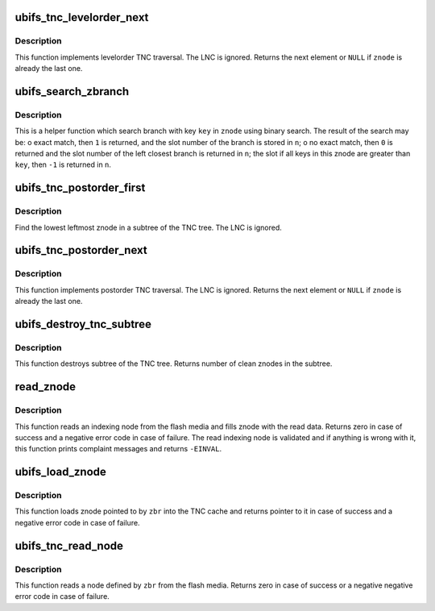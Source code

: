 .. -*- coding: utf-8; mode: rst -*-
.. src-file: fs/ubifs/tnc_misc.c

.. _`ubifs_tnc_levelorder_next`:

ubifs_tnc_levelorder_next
=========================

.. c:function:: struct ubifs_znode *ubifs_tnc_levelorder_next(struct ubifs_znode *zr, struct ubifs_znode *znode)

    next TNC tree element in levelorder traversal.

    :param struct ubifs_znode \*zr:
        root of the subtree to traverse

    :param struct ubifs_znode \*znode:
        previous znode

.. _`ubifs_tnc_levelorder_next.description`:

Description
-----------

This function implements levelorder TNC traversal. The LNC is ignored.
Returns the next element or \ ``NULL``\  if \ ``znode``\  is already the last one.

.. _`ubifs_search_zbranch`:

ubifs_search_zbranch
====================

.. c:function:: int ubifs_search_zbranch(const struct ubifs_info *c, const struct ubifs_znode *znode, const union ubifs_key *key, int *n)

    search znode branch.

    :param const struct ubifs_info \*c:
        UBIFS file-system description object

    :param const struct ubifs_znode \*znode:
        znode to search in

    :param const union ubifs_key \*key:
        key to search for

    :param int \*n:
        znode branch slot number is returned here

.. _`ubifs_search_zbranch.description`:

Description
-----------

This is a helper function which search branch with key \ ``key``\  in \ ``znode``\  using
binary search. The result of the search may be:
o exact match, then \ ``1``\  is returned, and the slot number of the branch is
stored in \ ``n``\ ;
o no exact match, then \ ``0``\  is returned and the slot number of the left
closest branch is returned in \ ``n``\ ; the slot if all keys in this znode are
greater than \ ``key``\ , then \ ``-1``\  is returned in \ ``n``\ .

.. _`ubifs_tnc_postorder_first`:

ubifs_tnc_postorder_first
=========================

.. c:function:: struct ubifs_znode *ubifs_tnc_postorder_first(struct ubifs_znode *znode)

    find first znode to do postorder tree traversal.

    :param struct ubifs_znode \*znode:
        znode to start at (root of the sub-tree to traverse)

.. _`ubifs_tnc_postorder_first.description`:

Description
-----------

Find the lowest leftmost znode in a subtree of the TNC tree. The LNC is
ignored.

.. _`ubifs_tnc_postorder_next`:

ubifs_tnc_postorder_next
========================

.. c:function:: struct ubifs_znode *ubifs_tnc_postorder_next(struct ubifs_znode *znode)

    next TNC tree element in postorder traversal.

    :param struct ubifs_znode \*znode:
        previous znode

.. _`ubifs_tnc_postorder_next.description`:

Description
-----------

This function implements postorder TNC traversal. The LNC is ignored.
Returns the next element or \ ``NULL``\  if \ ``znode``\  is already the last one.

.. _`ubifs_destroy_tnc_subtree`:

ubifs_destroy_tnc_subtree
=========================

.. c:function:: long ubifs_destroy_tnc_subtree(struct ubifs_znode *znode)

    destroy all znodes connected to a subtree.

    :param struct ubifs_znode \*znode:
        znode defining subtree to destroy

.. _`ubifs_destroy_tnc_subtree.description`:

Description
-----------

This function destroys subtree of the TNC tree. Returns number of clean
znodes in the subtree.

.. _`read_znode`:

read_znode
==========

.. c:function:: int read_znode(struct ubifs_info *c, int lnum, int offs, int len, struct ubifs_znode *znode)

    read an indexing node from flash and fill znode.

    :param struct ubifs_info \*c:
        UBIFS file-system description object

    :param int lnum:
        LEB of the indexing node to read

    :param int offs:
        node offset

    :param int len:
        node length

    :param struct ubifs_znode \*znode:
        znode to read to

.. _`read_znode.description`:

Description
-----------

This function reads an indexing node from the flash media and fills znode
with the read data. Returns zero in case of success and a negative error
code in case of failure. The read indexing node is validated and if anything
is wrong with it, this function prints complaint messages and returns
\ ``-EINVAL``\ .

.. _`ubifs_load_znode`:

ubifs_load_znode
================

.. c:function:: struct ubifs_znode *ubifs_load_znode(struct ubifs_info *c, struct ubifs_zbranch *zbr, struct ubifs_znode *parent, int iip)

    load znode to TNC cache.

    :param struct ubifs_info \*c:
        UBIFS file-system description object

    :param struct ubifs_zbranch \*zbr:
        znode branch

    :param struct ubifs_znode \*parent:
        znode's parent

    :param int iip:
        index in parent

.. _`ubifs_load_znode.description`:

Description
-----------

This function loads znode pointed to by \ ``zbr``\  into the TNC cache and
returns pointer to it in case of success and a negative error code in case
of failure.

.. _`ubifs_tnc_read_node`:

ubifs_tnc_read_node
===================

.. c:function:: int ubifs_tnc_read_node(struct ubifs_info *c, struct ubifs_zbranch *zbr, void *node)

    read a leaf node from the flash media.

    :param struct ubifs_info \*c:
        UBIFS file-system description object

    :param struct ubifs_zbranch \*zbr:
        key and position of the node

    :param void \*node:
        node is returned here

.. _`ubifs_tnc_read_node.description`:

Description
-----------

This function reads a node defined by \ ``zbr``\  from the flash media. Returns
zero in case of success or a negative negative error code in case of
failure.

.. This file was automatic generated / don't edit.

